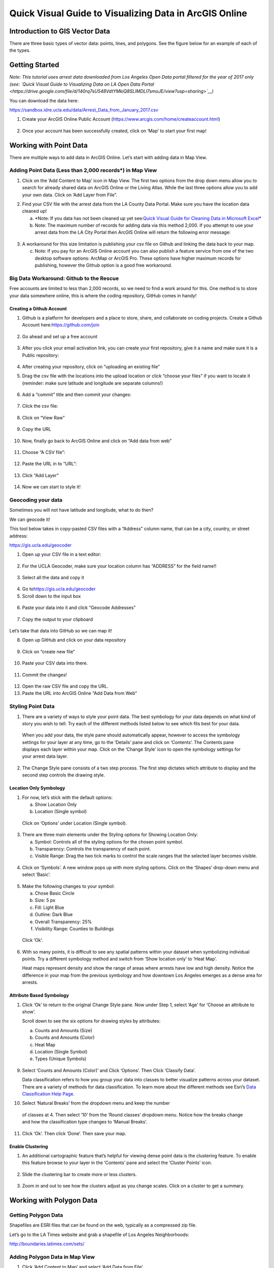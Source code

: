 Quick Visual Guide to Visualizing Data in ArcGIS Online
=======================================================

Introduction to GIS Vector Data
-------------------------------

There are three basic types of vector data: points, lines, and polygons.
See the figure below for an example of each of the types.

|agol_image0|

Getting Started
---------------

*Note: This tutorial uses arrest data downloaded from Los Angeles Open
Data portal filtered for the year of 2017 only (see: `Quick Visual Guide
to Visualizing Data on LA Open Data
Portal <https://drive.google.com/file/d/140rq7sU548VdtYMkiQ8SLIMDLl7smoJE/view?usp=sharing>`__\ )*

You can download the data here:

https://sandbox.idre.ucla.edu/data/Arrest_Data_from_January_2017.csv

1. Create your ArcGIS Online Public Account
   (\ https://www.arcgis.com/home/createaccount.html\ )

..

   |agol_image1|

   |agol_image2|

2. Once your account has been successfully created, click on ‘Map’ to
   start your first map!

..

   |agol_image3|

Working with Point Data
-----------------------

There are multiple ways to add data in ArcGIS Online. Let’s start with
adding data in Map View.

Adding Point Data (Less than 2,000 records*) in Map View
~~~~~~~~~~~~~~~~~~~~~~~~~~~~~~~~~~~~~~~~~~~~~~~~~~~~~~~~

1. Click on the ‘Add Content to Map’ icon in Map View. The first two
   options from the drop down menu allow you to search for already
   shared data on ArcGIS Online or the Living Atlas. While the last
   three options allow you to add your own data. Click on ‘Add Layer
   from File”.

|agol_image4|

2. Find your CSV file with the arrest data from the LA County Data
   Portal. Make sure you have the location data cleaned up!



   a. *Note: If you data has not been cleaned up yet see:\ `Quick Visual
      Guide for Cleaning Data in Microsoft Excel <https://docs.google.com/document/d/13GJ6NBgIHUQkQzAbFcefO7qHfbxom1BxQMFXom3WJ60/>`__\*

   b. Note: The maximum number of records for adding data via this
      method 2,000. If you attempt to use your arrest data from the
      LA City Portal then ArcGIS Online will return the following
      error message:

..

   |agol_image5|

3. A workaround for this size limitation is publishing your csv file on
   Github and linking the data back to your map.

   c. Note: If you pay for an ArcGIS Online account you can also publish
      a feature service from one of the two desktop software options:
      ArcMap or ArcGIS Pro. These options have higher maximum records
      for publishing, however the Github option is a good free
      workaround.

Big Data Workaround: Github to the Rescue
~~~~~~~~~~~~~~~~~~~~~~~~~~~~~~~~~~~~~~~~~

Free accounts are limited to less than 2,000 records, so we need to find
a work around for this. One method is to store your data somewhere
online, this is where the coding repository, GitHub comes in handy!

Creating a Github Account
^^^^^^^^^^^^^^^^^^^^^^^^^

1. Github is a platform for developers and a place to store, share, and collaborate on coding projects. 
   Create a Github Account here:\ https://github.com/join

..

   |agol_image6|

2. Go ahead and set up a free account

..

   |agol_image7|

3. After you click your email activation link, you can create your first
   repository, give it a name and make sure it is a Public
   repository:

..

   |agol_image8|

   |agol_image9|

4. After creating your repository, click on “uploading an existing
   file”
   
   |agol_image10|

5. Drag the csv file with the locations into the upload location or
   click “choose your files” if you want to locate it (reminder: make
   sure latitude and longitude are separate columns!)

..

   |agol_image11|

6. Add a “commit” title and then commit your changes:

..

   |agol_image12|

7. Click the csv file:

..

   |agol_image13|

8. Click on “View Raw”

..

   |agol_image14|

9. Copy the URL

..

   |agol_image15|

10. Now, finally go back to ArcGIS Online and click on “Add data from web”

..

   |agol_image16|

11. Choose “A CSV file”:

..

   |agol_image17|

12. Paste the URL in to “URL”:

..

   |agol_image18|

13. Click “Add Layer”

..

   |agol_image19|

14. Now we can start to style it!

Geocoding your data
~~~~~~~~~~~~~~~~~~~

Sometimes you will not have latitude and longitude, what to do then?

We can geocode it!

This tool below takes in copy-pasted CSV files with a “Address” column
name, that can be a city, country, or street address:

https://gis.ucla.edu/geocoder

1. Open up your CSV file in a text editor:

..

   |agol_image20|

2. For the UCLA Geocoder, make sure your location column has “ADDRESS”
   for the field name!!

..

   |agol_image21|

3. Select all the data and copy it

..

   |agol_image22|

4. Go to\ https://gis.ucla.edu/geocoder

5. Scroll down to the input box

..

   |agol_image23|

6. Paste your data into it and click “Geocode Addresses”

..

   |agol_image24|

7. Copy the output to your clipboard

..

   |agol_image25|

Let’s take that data into GitHub so we can map it!

8. Open up GitHub and click on your data repository

..

   |agol_image26|

9. Click on “create new file”

..

   |agol_image27|

10. Paste your CSV data into there.

..

   |agol_image28|

11. Commit the changes!

..

   |agol_image29|

12. Open the raw CSV file and copy the URL.

13. Paste the URL into ArcGIS Online “Add Data from Web”

Styling Point Data
~~~~~~~~~~~~~~~~~~

1. There are a variety of ways to style your point data. The best
   symbology for your data depends on what kind of story you wish to
   tell. Try each of the different methods listed below to see which
   fits best for your data.

..

   When you add your data, the style pane should automatically appear,
   however to access the symbology settings for your layer at any time,
   go to the ‘Details’ pane and click on ‘Contents’. The Contents pane
   displays each layer within your map. Click on the ‘Change Style’ icon
   to open the symbology settings for your arrest data layer.

   |agol_image30|

2. The Change Style pane consists of a two step process. The first step
   dictates which attribute to display and the second step controls
   the drawing style.

Location Only Symbology
^^^^^^^^^^^^^^^^^^^^^^^

1. For now, let’s stick with the default options:

   a. Show Location Only

   b. Location (Single symbol)

..

   Click on ‘Options’ under Location (Single symbol).

   |agol_image31|

3. There are three main elements under the Styling options for Showing
   Location Only:

   a. Symbol: Controls all of the styling options for the chosen point
      symbol.

   b. Transparency: Controls the transparency of each point.

   c. Visible Range: Drag the two tick marks to control the scale ranges
      that the selected layer becomes visible.

..

   |agol_image32|

4. Click on ‘Symbols’. A new window pops up with more styling options.
   Click on the ‘Shapes’ drop-down menu and select ‘Basic’.

..

   |agol_image33|\ |agol_image34|

5. Make the following changes to your symbol:

   a. Chose Basic Circle

   b. Size: 5 px

   c. Fill: Light Blue

   d. Outline: Dark Blue

   e. Overall Transparency: 25%

   f. Visibility Range: Counties to Buildings

..

   Click ‘Ok’.

   |agol_image35|

6. With so many points, it is difficult to see any spatial patterns
   within your dataset when symbolizing individual points. Try a
   different symbology method and switch from ‘Show location only’ to
   ‘Heat Map’.
   
   Heat maps represent density and show the range of areas where arrests
   have low and high density. Notice the difference in your map from
   the previous symbology and how downtown Los Angeles emerges as a
   dense area for arrests.

   |agol_image36|

Attribute Based Symbology
^^^^^^^^^^^^^^^^^^^^^^^^^

1. Click ‘Ok’ to return to the original Change Style pane. Now under
   Step 1, select ‘Age’ for ‘Choose an attribute to show’.

   Scroll down to see the six options for drawing styles by attributes:

   a. Counts and Amounts (Size)

   b. Counts and Amounts (Color)

   c. Heat Map

   d. Location (Single Symbol)

   e. Types (Unique Symbols)

..

   |agol_image37|

9. Select ‘Counts and Amounts (Color)’ and Click ‘Options’. Then Click
   ‘Classify Data’.

   Data classification refers to how you group your data into classes to
   better visualize patterns across your dataset. There are a variety of
   methods for data classification. To learn more about the different
   methods see Esri’s \ `Data Classification Help
   Page <https://desktop.arcgis.com/en/arcmap/latest/extensions/geostatistical-analyst/data-classification.htm>`__\ .

|agol_image38| |agol_image39|

10. Select ‘Natural Breaks’ from the dropdown menu and keep the number 
   of classes at 4. Then select ‘10’ from the ‘Round classes’
   dropdown menu. Notice how the breaks change and how the
   classification type changes to ‘Manual Breaks’.

|agol_image40| |agol_image41|

11. Click ‘Ok’. Then click ‘Done’. Then save your map.

Enable Clustering
^^^^^^^^^^^^^^^^^

1. An additional cartographic feature that’s helpful for viewing dense
   point data is the clustering feature. To enable this feature
   browse to your layer in the ‘Contents’ pane and select the
   ‘Cluster Points’ icon.

..

   |agol_image42|

2. Slide the clustering bar to create more or less clusters.

..

   |agol_image43|

3. Zoom in and out to see how the clusters adjust as you change scales.
   Click on a cluster to get a summary.

..

   |agol_image44|

Working with Polygon Data
-------------------------

Getting Polygon Data
~~~~~~~~~~~~~~~~~~~~

Shapefiles are ESRI files that can be found on the web, typically as a
compressed zip file.

Let’s go to the LA Times website and grab a shapefile of Los Angeles
Neighborhoods:

http://boundaries.latimes.com/sets/

|agol_image45|

Adding Polygon Data in Map View
~~~~~~~~~~~~~~~~~~~~~~~~~~~~~~~

1. Click ‘Add Content to Map’ and select ‘Add Data from File’

..

   |agol_image46|

2. Select “Browse”

..

   |agol_image47|

3. Choose the zipped shapefile

..

   |agol_image48|

4. Click on “Import Layer” to finish adding the file:

..

   |agol_image49|

5. Now we can start to style it!

Styling Polygon Data/Choropleth Map
~~~~~~~~~~~~~~~~~~~~~~~~~~~~~~~~~~~

1. Just like the point data, the Change Style pane for polygon data
   (would also be the same for line data) consists of a two step
   process. The first step dictates which attribute to display and
   the second step controls the drawing style. Select ‘type’ for your
   attribute and select ‘Types (unique symbols)’ for drawing style.

|agol_image50|

2. Keep the default colors and Click ‘Done’. Select and drag the
   neighborhoods layer to move it below the arrest layer.

..

   |agol_image51|

3. Notice what the arrest data looks like on top of the neighborhood
   layer. Is your map readable? What needs to be changed to increase
   the legibility of your map?

Other Map Tools
---------------

Table of Contents: Managing your Data
~~~~~~~~~~~~~~~~~~~~~~~~~~~~~~~~~~~~~

1. To access the Table of Contents and general map information, click on
   the ‘Details’ section (This should be the default view for your
   map).

..

   This section consists of three subsections: About this Map, Show
   Contents of Map, and Show Map Legend. The About icon displays a quick
   breakdown of how to build your map. We will return to the next two
   subsections after we add data to the map. |agol_image52|

2. Click ‘Save’. Enter the mandatory Map Title information, Tags, and
   Description to save your map.

Bookmarks
~~~~~~~~~

1. Bookmarks are a great tool for saving views. Type ‘Venice, CA’ in the
   search box. Once zoomed to Venice, click ‘Bookmarks’ and select
   ‘Add Bookmark’ and name bookmark as ‘Venice’.

|agol_image53|

2. Test your bookmark by zooming out to another section of the map.
   Click ‘Bookmarks’ and select your newly created ‘Venice’ bookmark
   to return to Venice on map.

..

   |agol_image54|

Changing the Basemap
~~~~~~~~~~~~~~~~~~~~

1. Click on ‘Basemap Gallery’, browse options and explore the basemap
   options.

   a. Note: Basemaps are an important cartographic choice for building
      your map. If you have a lot of information on your map a
      minimal basemap may be the best choice.

..

   |agol_image55|

   |agol_image56|

2. Select the ‘Dark Gray Canvas’ and add to your map. |agol_image57|

Adding Other Layers
~~~~~~~~~~~~~~~~~~~

You can also add publicly shared layers.

1. Click on “Search for Layers”

|agol_image58|

2. Click on “ArcGIS Online”

..

   |agol_image59|

3. Type in “Historic Los Angeles”

..

   |agol_image60|

4. Pay close attention to the author and source of the map to make sure
   it is legitimate. David Rumsey is a map librarian who hosts a lot
   of maps on his website, so this is pretty good!

..

   |agol_image61|

5. Click on “Add to Map” to finish adding your new map (you can add it
   as a basemap if you want the map to sit behind all your other data
   points).

..

   |agol_image62|

6. Now you can use the historical map to provide more context about your
   data.

..

   |agol_image63|

Renaming & Copying Layers
~~~~~~~~~~~~~~~~~~~~~~~~~

1. To rename layers toggle ‘More Options’ on a layer and select
   ‘Rename’. Clean up your neighborhoods layer by renaming to “LA
   County Neighborhoods”.

..

   |agol_image64|

2. Sometimes you may want to include different symbologies for the same
   layer. Toggle ‘More Options’ on the arrest data layer and select
   ‘Copy’. Rename the new layer ‘Arrest Data Heat Map’. Configure the
   symbology on this new copy as a heat map.

Configuring Pop-Ups
~~~~~~~~~~~~~~~~~~~

1. Disable Clustering on your arrest data layer. Click ‘Ok’.

..

   |agol_image65| |agol_image66|

2. Click on the ellipses icon for More Options for your arrest data
   layer and select ‘Configure Pop-Ups’.

..

   |agol_image67|

3. Click on a random point in your map to view a pop-up. Notice the (1
   of #) notification in the top left corner. This signifies that
   there are multiple points at the same location. Click on the arrow
   button to see the pop-up for each point. Remember to use the
   scroll bar to see all the available information.

   |agol_image68|

4. Revise the Pop-up Title to read “Arrest Record: {Record_ID}”. Use the
   ‘Add field name or expression’ icon to select {Report_ID} field.
   The curly brackets denote a field name, and inclusion in the title
   means the pop-up will populate with each individual records Report
   ID. Then Click the ‘Configure Attributes’ Button.

..

   |agol_image69|

   |agol_image70|

5. In the Configure Attributes window you can control which attributes
   are displayed in your pop-up. Make the following changes to your
   pop-up.

   a. Unclick the ‘Use 1000 Separator’ format fox for Report ID and
      Reporting District

   b. Uncheck the following fields from display: Time, Address, Cross
      Street, and any location coordinate fields.

   c. Reorder Arrest Type Code to appear after Descent Code (Select
      field and use the arrows on the right to reorder). Click ‘Ok’.
      Then Click ‘Ok’ again.

|agol_image71|

6. Click on a random point again to see how your pop-up has changed.

|agol_image72|

Adding images to a pop-up
^^^^^^^^^^^^^^^^^^^^^^^^^

1. You can add images to a pop-up by scrolling down to “Pop-up ../Media”
   and clicking “Add”

..

   |agol_image73|

2. Select “Image”

..

   |agol_image74|

3. You can choose the field which contains the URL for all the images:

..

   |agol_image75|

4. Now whenever someone clicks on the pop-up your image will also
   appear!

Sharing & Publishing Your Map
-----------------------------

Saving your map
~~~~~~~~~~~~~~~

With your map stylized and ready to go, the time has come to save and
share it!

1. Click on the “Save” icon

|agol_image76|

3. Give your map a name and tag and then click “Save Map”
|agol_image77|

4. To share our saved map, click on the “Share” icon:

..

   |agol_image78|

5. Click on “Everyone” to share the map with the public and allow your
   map to be embedded onto a webpage.

..

   |agol_image79|

6. You can either link to the map or embed it:

..

   |agol_image80|

7. Embed in website allows you to customize the map further (1), but be
   sure to copy and paste the embed code (2) into your website when
   you are done!

..

   |agol_image81|

8. Congratulations! You have successfully saved and shared your map!

..

Optional: Organizing your Finished Maps & Content
~~~~~~~~~~~~~~~~~~~~~~~~~~~~~~~~~~~~~~~~~~~~~~~~~

If you are creating a lot of maps and content, you may want to start
organizing it using metadata.

1. Toggle ‘More Options’ for one of your layers

..

   |agol_image82|

2. A new browser window will open with detailed information for your
   layer. Review the various components of this page, particularly
   the title, summary, descriptions, and terms of use. It is
   important to fill out and organize this section if you are working
   with multiple maps and layers in order to stay organized.

..

   |agol_image83|

3. Update the summary and description to read “Data downloaded from LA
   City Data Portal (include hyperlink to original source) on [insert
   date] filtered for the month of December, 2016.” Update the Terms
   of Use to include the original source and state “Data downloaded
   for educational and training purposes. To use data see original
   source:\ `Arrest Data from 2010 to
   Present <https://data.lacity.org/A-Safe-City/Arrest-Data-from-2010-to-Present/yru6-6re4>`__\ .
   Data Provider: Los Angeles Police Department. Data Owner: LAPD
   OpenData”

..

   |agol_image84|

.. |agol_image0| image:: ../media/agol_image0.png
   :width: 5.50521in
   :height: 2.81436in
.. |agol_image1| image:: ../media/agol_image1.png
   :width: 6.5in
   :height: 3.73611in
.. |agol_image2| image:: ../media/agol_image2.png
   :width: 6.5in
   :height: 3.73611in
.. |agol_image3| image:: ../media/agol_image3.png
   :width: 6.5in
   :height: 3.73611in
.. |agol_image4| image:: ../media/agol_image4.png
   :width: 6.5in
   :height: 2.84722in
.. |agol_image5| image:: ../media/agol_image5.png
   :width: 4.95833in
   :height: 2.94792in
.. |agol_image6| image:: ../media/agol_image6.png
   :width: 6.5in
   :height: 3.45833in
.. |agol_image7| image:: ../media/agol_image7.png
   :width: 6.5in
   :height: 3.45833in
.. |agol_image8| image:: ../media/agol_image8.png
   :width: 6.5in
   :height: 3.41667in
.. |agol_image9| image:: ../media/agol_image9.png
   :width: 6.5in
   :height: 3.41667in
.. |agol_image10| image:: ../media/agol_image10.png
   :width: 6.5in
   :height: 3.41667in
.. |agol_image11| image:: ../media/agol_image11.png
   :width: 6.5in
   :height: 3.41667in
.. |agol_image12| image:: ../media/agol_image12.png
   :width: 6.5in
   :height: 3.41667in
.. |agol_image13| image:: ../media/agol_image13.png
   :width: 6.5in
   :height: 3.41667in
.. |agol_image14| image:: ../media/agol_image14.png
   :width: 6.5in
   :height: 3.41667in
.. |agol_image15| image:: ../media/agol_image15.png
   :width: 6.5in
   :height: 4.19444in
.. |agol_image16| image:: ../media/agol_image16.png
   :width: 6.5in
   :height: 3.375in
.. |agol_image17| image:: ../media/agol_image17.png
   :width: 6.5in
   :height: 3.375in
.. |agol_image18| image:: ../media/agol_image18.png
   :width: 6.5in
   :height: 3.375in
.. |agol_image19| image:: ../media/agol_image19.png
   :width: 6.5in
   :height: 3.375in
.. |agol_image20| image:: ../media/agol_image20.png
   :width: 5.29688in
   :height: 2.9853in
.. |agol_image21| image:: ../media/agol_image21.png
   :width: 3.04442in
   :height: 1.68229in
.. |agol_image22| image:: ../media/agol_image22.png
   :width: 3.07109in
   :height: 2.25521in
.. |agol_image23| image:: ../media/agol_image23.png
   :width: 6.5in
   :height: 4.10417in
.. |agol_image24| image:: ../media/agol_image24.png
   :width: 6.5in
   :height: 4.27778in
.. |agol_image25| image:: ../media/agol_image25.png
   :width: 6.5in
   :height: 3.27778in
.. |agol_image26| image:: ../media/agol_image26.png
   :width: 6.5in
   :height: 2.83333in
.. |agol_image27| image:: ../media/agol_image27.png
   :width: 6.5in
   :height: 2.83333in
.. |agol_image28| image:: ../media/agol_image28.png
   :width: 6.5in
   :height: 2.76389in
.. |agol_image29| image:: ../media/agol_image29.png
   :width: 6.5in
   :height: 2.76389in
.. |agol_image30| image:: ../media/agol_image30.png
   :width: 6.23958in
   :height: 4.33333in
.. |agol_image31| image:: ../media/agol_image31.png
   :width: 2.49479in
   :height: 4.25074in
.. |agol_image32| image:: ../media/agol_image32.png
   :width: 2.40437in
   :height: 4.08854in
.. |agol_image33| image:: ../media/agol_image33.png
   :width: 2.84896in
   :height: 4.08764in
.. |agol_image34| image:: ../media/agol_image34.png
   :width: 2.78646in
   :height: 3.594in
.. |agol_image35| image:: ../media/agol_image35.png
   :width: 6.22396in
   :height: 4.33164in
.. |agol_image36| image:: ../media/agol_image36.png
   :width: 6.09896in
   :height: 4.23458in
.. |agol_image37| image:: ../media/agol_image37.png
   :width: 2.60921in
   :height: 4.45313in
.. |agol_image38| image:: ../media/agol_image38.png
   :width: 2.70785in
   :height: 4.63021in
.. |agol_image39| image:: ../media/agol_image39.png
   :width: 2.72612in
   :height: 4.66146in
.. |agol_image40| image:: ../media/agol_image40.png
   :width: 2.71354in
   :height: 4.63119in
.. |agol_image41| image:: ../media/agol_image41.png
   :width: 2.69271in
   :height: 4.59449in
.. |agol_image42| image:: ../media/agol_image42.png
   :width: 5.96354in
   :height: 4.1504in
.. |agol_image43| image:: ../media/agol_image43.png
   :width: 6.00521in
   :height: 4.1794in
.. |agol_image44| image:: ../media/agol_image44.png
   :width: 6.5in
   :height: 3.375in
.. |agol_image45| image:: ../media/agol_image45.png
   :width: 6.5in
   :height: 3.375in
.. |agol_image46| image:: ../media/agol_image46.png
   :width: 6.5in
   :height: 3.375in
.. |agol_image47| image:: ../media/agol_image47.png
   :width: 6.5in
   :height: 3.375in
.. |agol_image48| image:: ../media/agol_image48.png
   :width: 6.5in
   :height: 4.86458in
.. |agol_image49| image:: ../media/agol_image49.png
   :width: 6.5in
   :height: 3.375in
.. |agol_image50| image:: ../media/agol_image50.png
   :width: 6.81771in
   :height: 4.72791in
.. |agol_image51| image:: ../media/agol_image51.png
   :width: 2.68229in
   :height: 1.82298in
.. |agol_image52| image:: ../media/agol_image52.png
   :width: 6.5in
   :height: 2.84722in
.. |agol_image53| image:: ../media/agol_image53.png
   :width: 6.5in
   :height: 2.84722in
.. |agol_image54| image:: ../media/agol_image54.png
   :width: 6.5in
   :height: 3.05556in
.. |agol_image55| image:: ../media/agol_image55.png
   :width: 6.5in
   :height: 2.84722in
.. |agol_image56| image:: ../media/agol_image56.png
   :width: 6.5in
   :height: 2.84722in
.. |agol_image57| image:: ../media/agol_image57.png
   :width: 6.5in
   :height: 2.81944in
.. |agol_image58| image:: ../media/agol_image58.png
   :width: 6.5in
   :height: 3.31944in
.. |agol_image59| image:: ../media/agol_image59.png
   :width: 6.5in
   :height: 3.31944in
.. |agol_image60| image:: ../media/agol_image60.png
   :width: 6.5in
   :height: 3.31944in
.. |agol_image61| image:: ../media/agol_image61.png
   :width: 6.5in
   :height: 3.31944in
.. |agol_image62| image:: ../media/agol_image62.png
   :width: 6.5in
   :height: 3.94444in
.. |agol_image63| image:: ../media/agol_image63.png
   :width: 6.5in
   :height: 3.94444in
.. |agol_image64| image:: ../media/agol_image64.png
   :width: 2.4654in
   :height: 3.72396in
.. |agol_image65| image:: ../media/agol_image65.png
   :width: 2.06771in
   :height: 3.5151in
.. |agol_image66| image:: ../media/agol_image66.png
   :width: 2.04688in
   :height: 3.47263in
.. |agol_image67| image:: ../media/agol_image67.png
   :width: 5.96354in
   :height: 4.14056in
.. |agol_image68| image:: ../media/agol_image68.png
   :width: 3.84896in
   :height: 3.59752in
.. |agol_image69| image:: ../media/agol_image69.png
   :width: 2.67188in
   :height: 4.54515in
.. |agol_image70| image:: ../media/agol_image70.png
   :width: 4.93603in
   :height: 2.97396in
.. |agol_image71| image:: ../media/agol_image71.png
   :width: 6.5in
   :height: 4.30556in
.. |agol_image72| image:: ../media/agol_image72.png
   :width: 3.95313in
   :height: 3.1162in
.. |agol_image73| image:: ../media/agol_image73.png
   :width: 6.5in
   :height: 3.94444in
.. |agol_image74| image:: ../media/agol_image74.png
   :width: 6.5i
   :height: 3.94444in
.. |agol_image75| image:: ../media/agol_image75.png
   :width: 6.5in
   :height: 3.94444in
.. |agol_image76| image:: ../media/agol_image76.png
   :width: 6.5in
   :height: 3.375in
.. |agol_image77| image:: ../media/agol_image77.png
   :width: 6.5in
   :height: 3.375in
.. |agol_image78| image:: ../media/agol_image78.png
   :width: 6.5in
   :height: 3.375in
.. |agol_image79| image:: ../media/agol_image79.png
   :width: 6.5in
   :height: 3.375in
.. |agol_image80| image:: ../media/agol_image80.png
   :width: 6.5in
   :height: 3.375in
.. |agol_image81| image:: ../media/agol_image81.png
   :width: 6.5in
   :height: 3.375in
.. |agol_image82| image:: ../media/agol_image82.png
   :width: 2.52604in
   :height: 3.69782in
.. |agol_image83| image:: ../media/agol_image83.png
   :width: 6.5in
   :height: 3.05556in
.. |agol_image84| image:: ../media/agol_image84.png
   :width: 6.5in
   :height: 3.05556in
